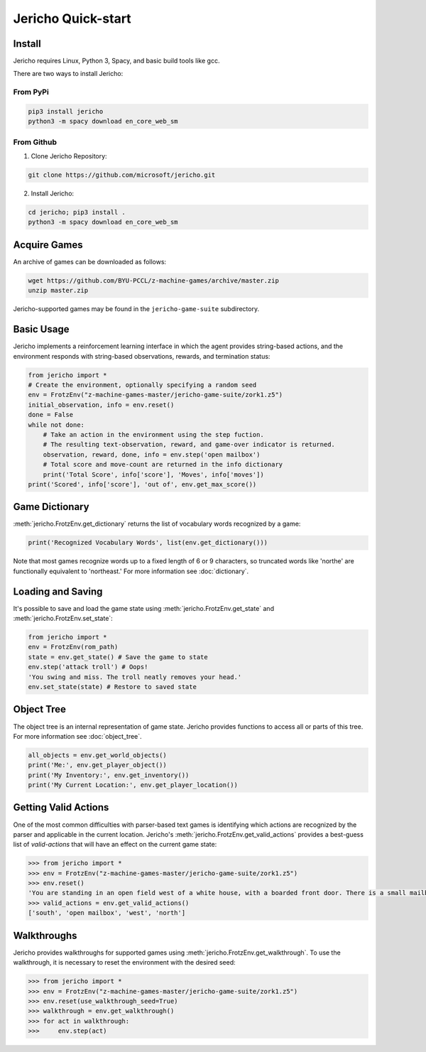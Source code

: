 Jericho Quick-start
===================

Install
-------

Jericho requires Linux, Python 3, Spacy, and basic build tools like gcc.

There are two ways to install Jericho:

From PyPi
.........

.. code-block:: bash

   pip3 install jericho
   python3 -m spacy download en_core_web_sm


From Github
...........

1. Clone Jericho Repository:

.. code-block:: bash

   git clone https://github.com/microsoft/jericho.git

2. Install Jericho:

.. code-block:: bash

   cd jericho; pip3 install .
   python3 -m spacy download en_core_web_sm


Acquire Games
-------------

An archive of games can be downloaded as follows:

.. code-block:: bash

   wget https://github.com/BYU-PCCL/z-machine-games/archive/master.zip
   unzip master.zip

Jericho-supported games may be found in the ``jericho-game-suite`` subdirectory.


Basic Usage
-----------

Jericho implements a reinforcement learning interface in which the agent provides string-based actions, and the environment responds with string-based observations, rewards, and termination status:

.. code-block:: python

                from jericho import *
                # Create the environment, optionally specifying a random seed
                env = FrotzEnv("z-machine-games-master/jericho-game-suite/zork1.z5")
                initial_observation, info = env.reset()
                done = False
                while not done:
                    # Take an action in the environment using the step fuction.
                    # The resulting text-observation, reward, and game-over indicator is returned.
                    observation, reward, done, info = env.step('open mailbox')
                    # Total score and move-count are returned in the info dictionary
                    print('Total Score', info['score'], 'Moves', info['moves'])
                print('Scored', info['score'], 'out of', env.get_max_score())


Game Dictionary
---------------

:meth:`jericho.FrotzEnv.get_dictionary` returns the list of vocabulary words recognized by a game:

.. code-block:: python

                print('Recognized Vocabulary Words', list(env.get_dictionary()))

Note that most games recognize words up to a fixed length of 6 or 9 characters, so truncated words like 'northe' are functionally equivalent to 'northeast.' For more information see :doc:`dictionary`.


Loading and Saving
------------------

It's possible to save and load the game state using :meth:`jericho.FrotzEnv.get_state` and :meth:`jericho.FrotzEnv.set_state`:

.. code-block:: python

                from jericho import *
                env = FrotzEnv(rom_path)
                state = env.get_state() # Save the game to state
                env.step('attack troll') # Oops!
                'You swing and miss. The troll neatly removes your head.'
                env.set_state(state) # Restore to saved state


Object Tree
-----------

The object tree is an internal representation of game state. Jericho provides functions to access all or parts of this tree. For more information see :doc:`object_tree`.

.. code-block:: python

                all_objects = env.get_world_objects()
                print('Me:', env.get_player_object())
                print('My Inventory:', env.get_inventory())
                print('My Current Location:', env.get_player_location())


Getting Valid Actions
---------------------

One of the most common difficulties with parser-based text games is identifying which actions are recognized by the parser and applicable in the current location. Jericho's :meth:`jericho.FrotzEnv.get_valid_actions` provides a best-guess list of *valid-actions* that will have an effect on the current game state:


.. code-block:: python

                >>> from jericho import *
                >>> env = FrotzEnv("z-machine-games-master/jericho-game-suite/zork1.z5")
                >>> env.reset()
                'You are standing in an open field west of a white house, with a boarded front door. There is a small mailbox here.'
                >>> valid_actions = env.get_valid_actions()
                ['south', 'open mailbox', 'west', 'north']


Walkthroughs
------------

Jericho provides walkthroughs for supported games using :meth:`jericho.FrotzEnv.get_walkthrough`. To use the walkthrough, it is necessary to reset the environment with the desired seed:

.. code-block:: python

                >>> from jericho import *
                >>> env = FrotzEnv("z-machine-games-master/jericho-game-suite/zork1.z5")
                >>> env.reset(use_walkthrough_seed=True)
                >>> walkthrough = env.get_walkthrough()
                >>> for act in walkthrough:
                >>>     env.step(act)
